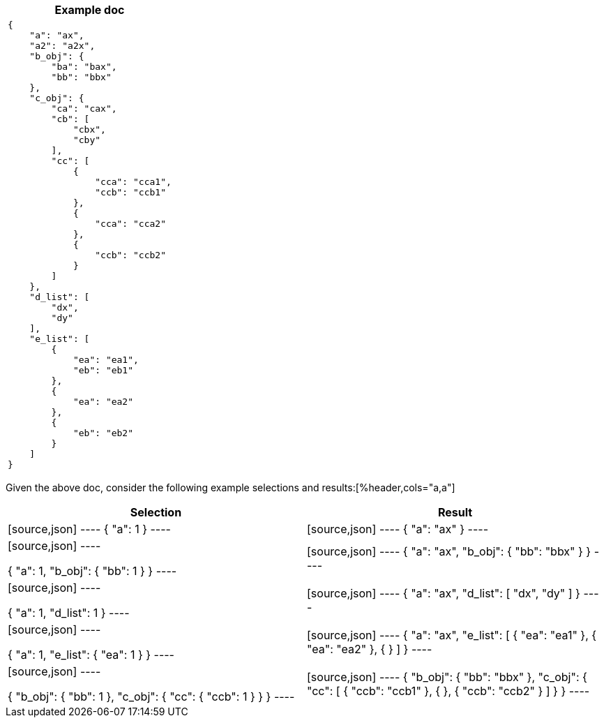 ////
Generated file, manual edits will be overwritten
////
[%header,cols="a"]
|===
|Example doc

|
[source,json]
----
{
    "a": "ax",
    "a2": "a2x",
    "b_obj": {
        "ba": "bax",
        "bb": "bbx"
    },
    "c_obj": {
        "ca": "cax",
        "cb": [
            "cbx",
            "cby"
        ],
        "cc": [
            {
                "cca": "cca1",
                "ccb": "ccb1"
            },
            {
                "cca": "cca2"
            },
            {
                "ccb": "ccb2"
            }
        ]
    },
    "d_list": [
        "dx",
        "dy"
    ],
    "e_list": [
        {
            "ea": "ea1",
            "eb": "eb1"
        },
        {
            "ea": "ea2"
        },
        {
            "eb": "eb2"
        }
    ]
}
----


|===

Given the above doc, consider the following example selections and results:[%header,cols="a,a"]
|===
|Selection|Result

|
[source,json]
----
{
    "a": 1
}
----
|
[source,json]
----
{
    "a": "ax"
}
----

|
[source,json]
----

{
    "a": 1,
    "b_obj": {
        "bb": 1
    }
}
----
|
[source,json]
----
{
    "a": "ax",
    "b_obj": {
        "bb": "bbx"
    }
}
----

|
[source,json]
----

{
    "a": 1,
    "d_list": 1
}
----
|
[source,json]
----
{
    "a": "ax",
    "d_list": [
        "dx",
        "dy"
    ]
}
----

|
[source,json]
----

{
    "a": 1,
    "e_list": {
        "ea": 1
    }
}
----
|
[source,json]
----
{
    "a": "ax",
    "e_list": [
        {
            "ea": "ea1"
        },
        {
            "ea": "ea2"
        },
        {
        }
    ]
}
----

|
[source,json]
----

{
    "b_obj": {
        "bb": 1
    },
    "c_obj": {
        "cc": {
            "ccb": 1
        }
    }
}
----
|
[source,json]
----
{
    "b_obj": {
        "bb": "bbx"
    },
    "c_obj": {
        "cc": [
            {
                "ccb": "ccb1"
            },
            {
            },
            {
                "ccb": "ccb2"
            }
        ]
    }
}
----


|===
